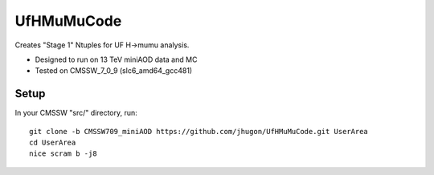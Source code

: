 UfHMuMuCode
============

Creates "Stage 1" Ntuples for UF H->mumu analysis.

- Designed to run on 13 TeV miniAOD data and MC
- Tested on CMSSW_7_0_9 (slc6_amd64_gcc481)

Setup
-----

In your CMSSW "src/" directory, run:

::

  git clone -b CMSSW709_miniAOD https://github.com/jhugon/UfHMuMuCode.git UserArea
  cd UserArea
  nice scram b -j8

